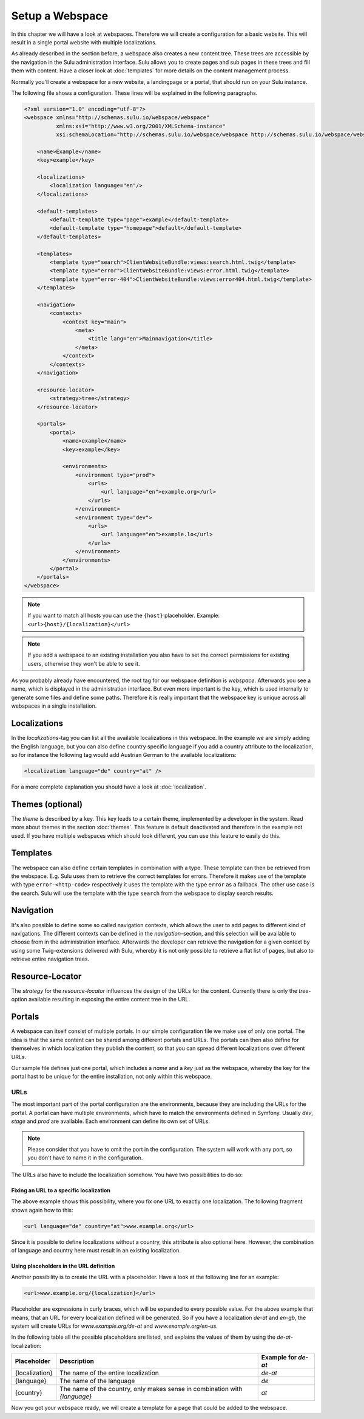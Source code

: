 Setup a Webspace
================

In this chapter we will have a look at webspaces. Therefore we will
create a configuration for a basic website. This will result in a single portal
website with multiple localizations.

As already described in the section before, a webspace also creates a new
content tree. These trees are accessible by the navigation in the Sulu
administration interface. Sulu allows you to create pages and sub pages in
these trees and fill them with content. Have a closer look at
:doc:`templates` for more details on the content management process.

Normally you'll create a webspace for a new website, a landingpage or a portal,
that should run on your Sulu instance.

The following file shows a configuration. These lines will be explained in the
following paragraphs.

.. code-block:: xml

    <?xml version="1.0" encoding="utf-8"?>
    <webspace xmlns="http://schemas.sulu.io/webspace/webspace"
              xmlns:xsi="http://www.w3.org/2001/XMLSchema-instance"
              xsi:schemaLocation="http://schemas.sulu.io/webspace/webspace http://schemas.sulu.io/webspace/webspace-1.1.xsd">

        <name>Example</name>
        <key>example</key>

        <localizations>
            <localization language="en"/>
        </localizations>

        <default-templates>
            <default-template type="page">example</default-template>
            <default-template type="homepage">default</default-template>
        </default-templates>

        <templates>
            <template type="search">ClientWebsiteBundle:views:search.html.twig</template>
            <template type="error">ClientWebsiteBundle:views:error.html.twig</template>
            <template type="error-404">ClientWebsiteBundle:views:error404.html.twig</template>
        </templates>

        <navigation>
            <contexts>
                <context key="main">
                    <meta>
                        <title lang="en">Mainnavigation</title>
                    </meta>
                </context>
            </contexts>
        </navigation>

        <resource-locator>
            <strategy>tree</strategy>
        </resource-locator>

        <portals>
            <portal>
                <name>example</name>
                <key>example</key>

                <environments>
                    <environment type="prod">
                        <urls>
                            <url language="en">example.org</url>
                        </urls>
                    </environment>
                    <environment type="dev">
                        <urls>
                            <url language="en">example.lo</url>
                        </urls>
                    </environment>
                </environments>
            </portal>
        </portals>
    </webspace>

.. note::

    If you want to match all hosts you can use the ``{host}`` placeholder.
    Example: ``<url>{host}/{localization}</url>``

.. note::

    If you add a webspace to an existing installation you also have to set the
    correct permissions for existing users, otherwise they won't be able to see
    it.

As you probably already have encountered, the root tag for our webspace
definition is `webspace`. Afterwards you see a name, which is displayed in the
administration interface. But even more important is the key, which is used
internally to generate some files and define some paths. Therefore it is really
important that the webspace key is unique across all webspaces in a single
installation.

Localizations
-------------

In the `localizations`-tag you can list all the available localizations in this
webspace. In the example we are simply adding the English language, but you can
also define country specific language if you add a country attribute to the
localization, so for instance the following tag would add Austrian German to
the available localizations:

.. code-block:: xml

    <localization language="de" country="at" />

For a more complete explanation you should have a look at
:doc:`localization`.

Themes (optional)
-----------------

The `theme` is described by a key. This key leads to a certain theme,
implemented by a developer in the system. Read more about themes in the section
:doc:`themes`. This feature is default deactivated and therefore in the
example not used. If you have multiple webspaces which should look different,
you can use this feature to easily do this.

Templates
---------

The webspace can also define certain templates in combination with a type.
These template can then be retrieved from the webspace. E.g. Sulu uses them to
retrieve the correct templates for errors. Therefore it makes use of the
template with type ``error-<http-code>`` respectively it uses the template with
the type  ``error`` as a fallback. The other use case is the search. Sulu will
use the template with the type ``search`` from the webspace to display search
results.

Navigation
----------

It's also possible to define some so called navigation contexts, which allows
the user to add pages to different kind of navigations. The different contexts
can be defined in the `navigation`-section, and this selection will be
available to choose from in the administration interface. Afterwards the
developer can retrieve the navigation for a given context by using some
Twig-extensions delivered with Sulu, whereby it is not only possible to
retrieve a flat list of pages, but also to retrieve entire navigation trees.

Resource-Locator
----------------

The `strategy` for the `resource-locator` influences the design of the URLs for
the content. Currently there is only the `tree`-option available resulting in
exposing the entire content tree in the URL.

Portals
-------

A webspace can itself consist of multiple portals. In our simple configuration
file we make use of only one portal. The idea is that the same content can be
shared among different portals and URLs. The portals can then also define for
themselves in which localization they publish the content, so that you can
spread different localizations over different URLs.

Our sample file defines just one portal, which includes a `name` and a `key`
just as the webspace, whereby the key for the portal hast to be unique for the
entire installation, not only within this webspace.

URLs
~~~~

The most important part of the portal configuration are the environments,
because they are including the URLs for the portal. A portal can have multiple
environments, which have to match the environments defined in Symfony. Usually
`dev`, `stage` and `prod` are available. Each environment can define its own
set of URLs.

.. note::

    Please consider that you have to omit the port in the configuration. The
    system will work with any port, so you don't have to name it in the
    configuration.

The URLs also have to include the localization somehow. You have two
possibilities to do so:

Fixing an URL to a specific localization
........................................

The above example shows this possibility, where you fix one URL to exactly one
localization. The following fragment shows again how to this:

.. code-block:: xml

    <url language="de" country="at">www.example.org</url>

Since it is possible to define localizations without a country, this attribute
is also optional here. However, the combination of language and country here
must result in an existing localization.

Using placeholders in the URL definition
........................................

Another possibility is to create the URL with a placeholder. Have a look at the
following line for an example:

.. code-block:: xml

    <url>www.example.org/{localization}</url>

Placeholder are expressions in curly braces, which will be expanded to every
possible value. For the above example that means, that an URL for every
localization defined will be generated. So if you have a localization `de-at`
and `en-gb`, the system will create URLs for `www.example.org/de-at` and
`www.example.org/en-us`.

In the following table all the possible placeholders are listed, and explains
the values of them by using the `de-at`-localization:

+----------------+----------------------------------------+--------------------+
| Placeholder    | Description                            | Example for `de-at`|
+================+========================================+====================+
| {localization} | The name of the entire localization    | `de-at`            |
+----------------+----------------------------------------+--------------------+
| {language}     | The name of the language               | `de`               |
+----------------+----------------------------------------+--------------------+
| {country}      | The name of the country, only makes    | `at`               |
|                | sense in combination with `{language}` |                    |
+----------------+----------------------------------------+--------------------+

Now you got your webspace ready, we will create a template for a page that could
be added to the webspace.
